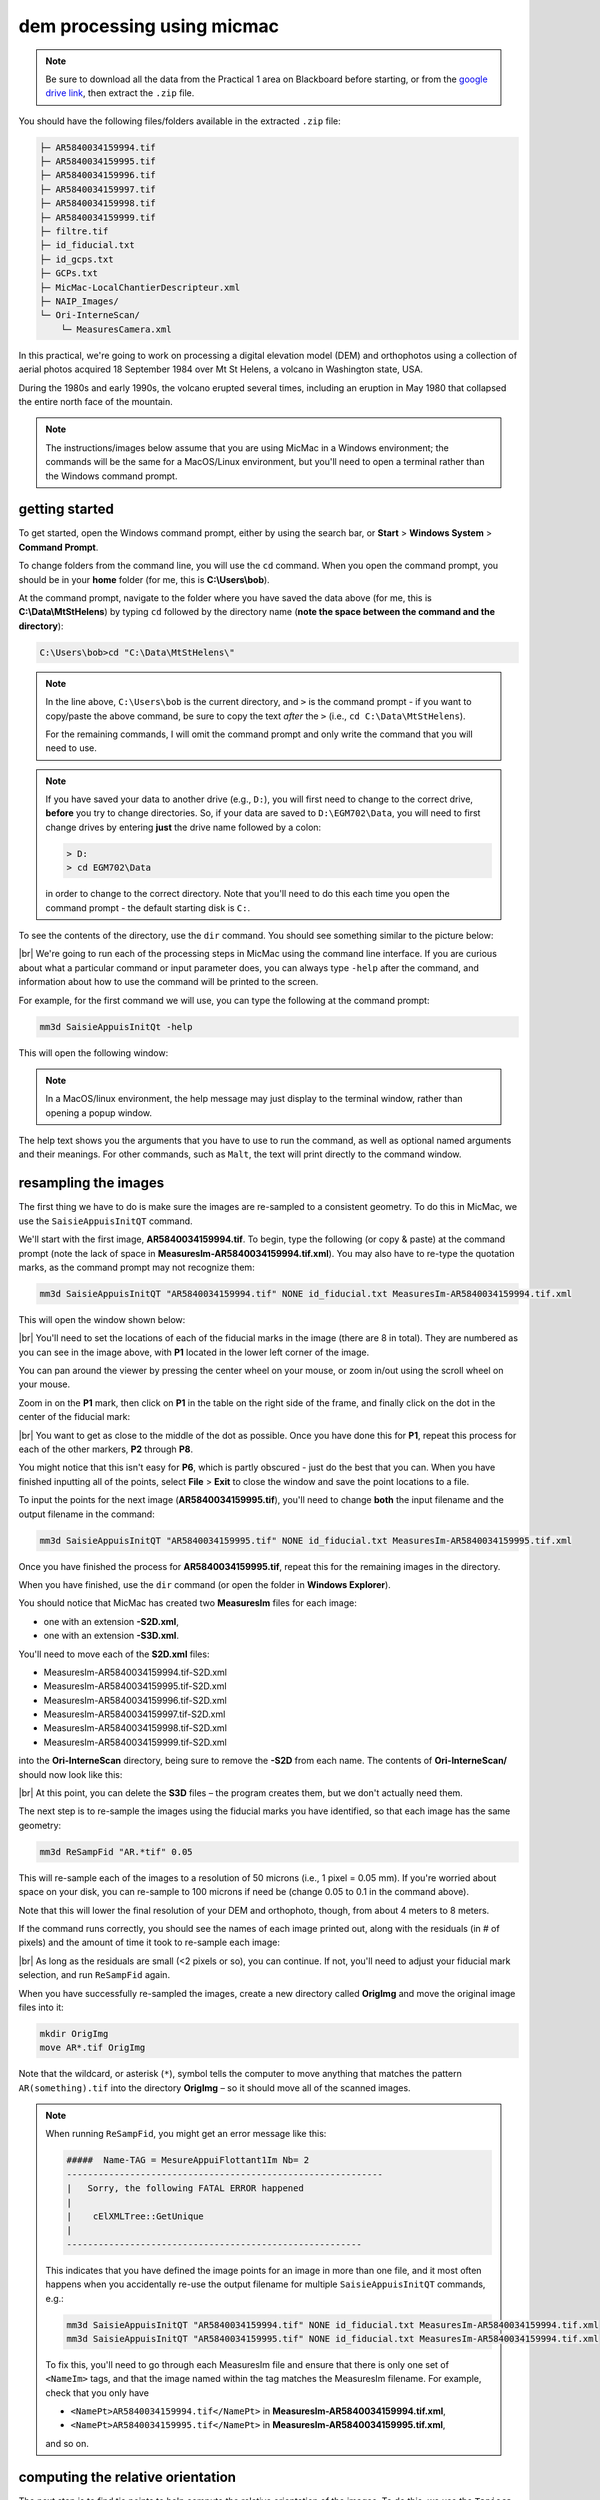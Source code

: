 dem processing using micmac
====================================

.. note::

    Be sure to download all the data from the Practical 1 area on Blackboard before starting, or from the
    `google drive link <https://drive.google.com/uc?id=1rwu32Wms_jvrmzkMRckD8kwcgl98qn4k&export=download>`__,
    then extract the ``.zip`` file.

You should have the following files/folders available in the extracted ``.zip`` file:

.. code-block:: text

    ├─ AR5840034159994.tif
    ├─ AR5840034159995.tif
    ├─ AR5840034159996.tif
    ├─ AR5840034159997.tif
    ├─ AR5840034159998.tif
    ├─ AR5840034159999.tif
    ├─ filtre.tif
    ├─ id_fiducial.txt
    ├─ id_gcps.txt
    ├─ GCPs.txt
    ├─ MicMac-LocalChantierDescripteur.xml
    ├─ NAIP_Images/
    └─ Ori-InterneScan/
        └─ MeasuresCamera.xml

In this practical, we're going to work on processing a digital elevation model (DEM) and orthophotos using a collection
of aerial photos acquired 18 September 1984 over Mt St Helens, a volcano in Washington state, USA.

During the 1980s and early 1990s, the volcano erupted several times, including an eruption in May 1980 that collapsed
the entire north face of the mountain.

.. note::
    The instructions/images below assume that you are using MicMac in a Windows environment; the commands will be the
    same for a MacOS/Linux environment, but you'll need to open a terminal rather than the Windows command prompt.

getting started
---------------

To get started, open the Windows command prompt, either by using the search bar, or **Start** > **Windows System** >
**Command Prompt**.

To change folders from the command line, you will use the ``cd`` command. When you open the command prompt, you should
be in your **home** folder (for me, this is **C:\\Users\\bob**).

At the command prompt, navigate to the folder where you have saved the data above (for me, this is
**C:\\Data\\MtStHelens**) by typing ``cd`` followed by the directory name
(**note the space between the command and the directory**):

.. code-block:: text

    C:\Users\bob>cd "C:\Data\MtStHelens\"

.. note::
    In the line above, ``C:\Users\bob`` is the current directory, and ``>`` is the command prompt - if you want to
    copy/paste the above command, be sure to copy the text *after* the ``>`` (i.e., ``cd C:\Data\MtStHelens``).

    For the remaining commands, I will omit the command prompt and only write the command that you will need to use.

.. note::
    If you have saved your data to another drive (e.g., ``D:``), you will first need to change to the correct drive,
    **before** you try to change directories. So, if your data are saved to ``D:\EGM702\Data``, you will need to first
    change drives by entering **just** the drive name followed by a colon:

    .. code-block:: text

        > D:
        > cd EGM702\Data

    in order to change to the correct directory. Note that you'll need to do this each time you open the command
    prompt - the default starting disk is ``C:``.

To see the contents of the directory, use the ``dir`` command. You should see something similar to the picture below:

.. image:: ../../../img/egm702/week1/dir_output.png
    :width: 600
    :align: center
    :alt: the outputs of the dir command

|br| We're going to run each of the processing steps in MicMac using the command line interface. If you are curious
about what a particular command or input parameter does, you can always type ``-help`` after the command, and
information about how to use the command will be printed to the screen.

For example, for the first command we will use, you can type the following at the command prompt:

.. code-block:: text

    mm3d SaisieAppuisInitQt -help

This will open the following window:

.. image:: ../../../img/egm702/week1/saisie_help.png
    :width: 400
    :align: center
    :alt: the saisieappuis help window, detailing the arguments for the command

.. note::
    In a MacOS/linux environment, the help message may just display to the terminal window, rather than opening a
    popup window.

The help text shows you the arguments that you have to use to run the command, as well as optional named arguments and
their meanings. For other commands, such as ``Malt``, the text will print directly to the command window.

resampling the images
---------------------

The first thing we have to do is make sure the images are re-sampled to a consistent geometry. To do this in MicMac,
we use the ``SaisieAppuisInitQT`` command.

We'll start with the first image, **AR5840034159994.tif**. To begin, type the following (or copy & paste) at the
command prompt (note the lack of space in **MeasuresIm-AR5840034159994.tif.xml**). You may also have to re-type the
quotation marks, as the command prompt may not recognize them:

.. code-block:: text

    mm3d SaisieAppuisInitQT "AR5840034159994.tif" NONE id_fiducial.txt MeasuresIm-AR5840034159994.tif.xml

This will open the window shown below:

.. image:: ../../../img/egm702/week1/saisie_fid.png
    :width: 600
    :align: center
    :alt: the saisie window

|br| You'll need to set the locations of each of the fiducial marks in the image (there are 8 in total). They are
numbered as you can see in the image above, with **P1** located in the lower left corner of the image.

You can pan around the viewer by pressing the center wheel on your mouse, or zoom in/out using the scroll wheel on
your mouse.

Zoom in on the **P1** mark, then click on **P1** in the table on the right side of the frame, and finally click on the
dot in the center of the fiducial mark:

.. image:: ../../../img/egm702/week1/fiducial.png
    :width: 200
    :align: center
    :alt: a fiducial marker

|br| You want to get as close to the middle of the dot as possible. Once you have done this for **P1**, repeat this
process for each of the other markers, **P2** through **P8**.

You might notice that this isn't easy for **P6**, which is partly obscured - just do the best that you can. When you
have finished inputting all of the points, select **File** > **Exit** to close the window and save the point locations
to a file.

To input the points for the next image (**AR5840034159995.tif**), you'll need to change **both** the input filename and
the output filename in the command:

.. code-block:: text

    mm3d SaisieAppuisInitQT "AR5840034159995.tif" NONE id_fiducial.txt MeasuresIm-AR5840034159995.tif.xml

Once you have finished the process for **AR5840034159995.tif**, repeat this for the remaining images in the directory.

When you have finished, use the ``dir`` command (or open the folder in **Windows Explorer**).

You should notice that MicMac has created two **MeasuresIm** files for each image:

- one with an extension **-S2D.xml**,
- one with an extension **-S3D.xml**.

You'll need to move each of the **S2D.xml** files:

- MeasuresIm-AR5840034159994.tif-S2D.xml
- MeasuresIm-AR5840034159995.tif-S2D.xml
- MeasuresIm-AR5840034159996.tif-S2D.xml
- MeasuresIm-AR5840034159997.tif-S2D.xml
- MeasuresIm-AR5840034159998.tif-S2D.xml
- MeasuresIm-AR5840034159999.tif-S2D.xml

into the **Ori-InterneScan** directory, being sure to remove the **-S2D** from each name. The contents of
**Ori-InterneScan/** should now look like this:

.. image:: ../../../img/egm702/week1/ori-internescan_dir.png
    :width: 600
    :align: center
    :alt: the contents of the ori-internescan directory

|br| At this point, you can delete the **S3D** files – the program creates them, but we don't actually need them.

The next step is to re-sample the images using the fiducial marks you have identified, so that each image has the same
geometry:

.. code-block:: text

    mm3d ReSampFid "AR.*tif" 0.05

This will re-sample each of the images to a resolution of 50 microns (i.e., 1 pixel = 0.05 mm). If you're worried about
space on your disk, you can re-sample to 100 microns if need be (change 0.05 to 0.1 in the command above).

Note that this will lower the final resolution of your DEM and orthophoto, though, from about 4 meters to 8 meters.

If the command runs correctly, you should see the names of each image printed out, along with the residuals (in # of
pixels) and the amount of time it took to re-sample each image:

.. image:: ../../../img/egm702/week1/resamp.png
    :width: 600
    :align: center
    :alt: the output of ReSampFid, showing the residuals for each image transformation.

|br| As long as the residuals are small (<2 pixels or so), you can continue. If not, you'll need to adjust your fiducial
mark selection, and run ``ReSampFid`` again.

When you have successfully re-sampled the images, create a new directory called **OrigImg** and move the original
image files into it:

.. code-block:: text

    mkdir OrigImg
    move AR*.tif OrigImg

Note that the wildcard, or asterisk (``*``), symbol tells the computer to move anything that matches the pattern
``AR(something).tif`` into the directory **OrigImg** – so it should move all of the scanned images.

.. note::

    When running ``ReSampFid``, you might get an error message like this:

    .. code-block:: text

        #####  Name-TAG = MesureAppuiFlottant1Im Nb= 2
        ------------------------------------------------------------
        |   Sorry, the following FATAL ERROR happened
        |
        |    cElXMLTree::GetUnique
        |
        --------------------------------------------------------

    This indicates that you have defined the image points for an image in more than one file, and it most often happens
    when you accidentally re-use the output filename for multiple ``SaisieAppuisInitQT`` commands, e.g.:

    .. code-block:: text

        mm3d SaisieAppuisInitQT "AR5840034159994.tif" NONE id_fiducial.txt MeasuresIm-AR5840034159994.tif.xml
        mm3d SaisieAppuisInitQT "AR5840034159995.tif" NONE id_fiducial.txt MeasuresIm-AR5840034159994.tif.xml

    To fix this, you'll need to go through each MeasuresIm file and ensure that there is only one set of ``<NameIm>``
    tags, and that the image named within the tag matches the MeasuresIm filename. For example, check that you only have

    - ``<NamePt>AR5840034159994.tif</NamePt>`` in **MeasuresIm-AR5840034159994.tif.xml**,
    - ``<NamePt>AR5840034159995.tif</NamePt>`` in **MeasuresIm-AR5840034159995.tif.xml**,

    and so on.


computing the relative orientation
----------------------------------

The next step is to find tie points to help compute the relative orientation of the images. To do this, we use the
``Tapioca`` command:

.. code-block:: text

    mm3d Tapioca MulScale "OIS.*tif" 400 1200

This will compute tie points at two resolutions:

- first, images that are approximately 400x400 pixels
- second, images that are approximately 1200x1200 pixels

This helps to speed up the matching, because MicMac will only do the higher-resolution matching for images that have
matches at the lower resolution.

Once this completes, you can filter the tie points, to make sure that they don't include things like the fiducial marks
or any writing on the image frame:

.. code-block:: text

    mm3d HomolFilterMasq "OIS.*tif" GlobalMasq=filtre.tif

If the provided **filtre.tif** file doesn't work, click the link to watch `this video <https://youtu.be/xOHEkKiiRnM>`__
to see how to make your own.

After this, you can compute the relative orientation using ``Tapas``:

.. code-block:: text

    mm3d Tapas RadialBasic "OIS.*tif" Out=Relative SH=HomolMasqFiltered LibFoc=0

For these images, the estimated focal length is 302.26 mm, based on the value recorded by the camera at the time of
acquisition.

At this stage, we keep the focal length fixed (``LibFoc=0``) to this value (which is stored in
**MicMac-LocalChantierDescripteur.xml**). This will calibrate the relative orientation using a basic radial distortion
camera model (``RadialBasic``).

If you continue to use MicMac for your own projects, you might need to change the
camera model used – you can check out the `MicMac Wiki <https://micmac.ensg.eu/index.php/Accueil>`__ to see the other
camera models available.

``Tapas`` is run iteratively, meaning that it will go through several steps before finishing the calculation. The output
should look something like this (note that you may need to scroll up a bit in the command prompt window):

.. image:: ../../../img/egm702/week1/tapas.png
    :width: 600
    :align: center
    :alt: the output of the tapas command

|br| To explain what this means, we'll look at this block of text:

.. code-block:: text

    RES:[OIS-Reech_AR5840034159994.tif][C] ER2 0.652321 Nn 99.7638 Of 2963 Mul 334 Mul-NN 334 Time 0.0829999
    RES:[OIS-Reech_AR5840034159995.tif][C] ER2 0.693844 Nn 99.6733 Of 6121 Mul 1910 Mul-NN 1907 Time 0.182
    RES:[OIS-Reech_AR5840034159996.tif][C] ER2 0.648174 Nn 99.6889 Of 11895 Mul 5307 Mul-NN 5297 Time 0.377
    RES:[OIS-Reech_AR5840034159997.tif][C] ER2 0.659886 Nn 99.7007 Of 12696 Mul 5826 Mul-NN 5814 Time 0.399
    RES:[OIS-Reech_AR5840034159998.tif][C] ER2 0.677032 Nn 99.7247 Of 10897 Mul 4329 Mul-NN 4320 Time 0.333
    RES:[OIS-Reech_AR5840034159999.tif][C] ER2 0.697072 Nn 99.7558 Of 4914 Mul 929 Mul-NN 927 Time 0.14

This shows:

- **ER2**: the total residual (in pixels) for all of the tie points found in each image, excluding outliers;
- **Nn XX of XX**: the percentage of tie points out of the total number of tie points in each image (**Nn XX of XX**)
  that were correct within the maximum acceptable error before a point is considered an outlier;
- **Mul**: the number of points seen in more than 2 images;
- **Mul-NN**: the number of points seen in more than 2 images that were properly located;
- **Time**: the time it took to do the calculation.

Below that, we see information about the set of images as a whole:

.. code-block:: text

    ----- Stat on type of point (ok/elim) ----
         *   Perc=99.709% ;  Nb=49342 for Ok
         *   Perc=0.290991% ;  Nb=144 for PdsResNull
    ---------------------------------------
    | |  Residual = 0.671665 ;; Evol, Moy=4.31328e-08 ,Max=5.30388e-08
    | |  Worst, Res 0.697072 for OIS-Reech_AR5840034159999.tif,  Perc 99.6733 for OIS-Reech_AR5840034159995.tif
    | |  Cond , Aver 9.23336 Max 58.0925 Prop>100 0

This says that 99.709% of all tie points (49342 points) were "Ok". In other words, using the calibrated camera model and
orientation, the location of each point agreed with the predicted location within the maximum allowed error. Only
0.290991% of points (144 points) had an invalid residual.

Below this, we see the total residual for all points in all images was 0.671665 - this indicates that the cameras are
generally well-calibrated, and the images are well-placed. If the residual is very high, you might need to re-do the
earlier steps of placing the fiducial markers, resampling the images, and finding the tie points.

You can also see that the "Worst" residual was 0.697072 for image **OIS-Reech_AR5840034159999.tif**. if the residual
for an individual image is much higher than the others, this might be a hint that you need to correct the re-sampling
step for that image.

Once ``Tapas`` has finished, we can visualize the relative orientation using ``AperiCloud`` and **MeshLab** (or
**CloudCompare**). First, run this command:

.. code-block:: text

    mm3d AperiCloud "OIS.*tif" Relative SH=HomolMasqFiltered

When this completes, you should have a file called **AperiCloud_Relative_MasqFiltered.ply** in your directory. Open
either **MeshLab** or **CloudCompare**, and then open this file. You should see something like this:

.. image:: ../../../img/egm702/week1/meshlab.jpg
    :width: 600
    :align: center
    :alt: the relative orientation displayed in meshlab

|br| Each of the cameras is shown as a green and red box, and the tie points are displayed as black and white pixels.
As long as you can see six cameras and the basic shape of a volcano, you can close **MeshLab** or **CloudCompare**.

.. note::
    If you encounter errors along the way, you can e-mail me, or try searching google for potential resolutions. Be
    warned that a number of the results, as well as the error messages, may be in French. There is also a forum and a
    `subreddit <https://reddit.com/r/micmac>`__ where you can ask the developers and other users for help - most people
    are quite helpful and happy to help.

computing the absolute orientation
----------------------------------

At this point, we're ready to compute the absolute orientation of the images - taking them from the relative geometry
to the real world.

To do this, we need to find a number of Ground Control Points (GCPs), which will help the software solve the absolute
orientation of the cameras, and compute the 3-dimensional location for each pixel in the images.

To help save some time, and because finding GCPs in 30+ year old aerial photos can be difficult, I've provided a number
of GCPs that you should be able to find in the images.

In your folder, you should have a file, **GCPs.txt**, which contains the name and *x*, *y*, and *z* location for the
GCPs. To make the file usable by MicMac, you first need to convert it:

.. code-block:: text

    mm3d GCPConvert AppInFile GCPs.txt

This will create a file, **GCPs.xml**, which MicMac will read to do the calibration. Before we can do that, though, we
have to find the image locations for each of the GCPs. **GCPs.txt** has 33 different points, picked from US Dept of
Agriculture
`National Agriculture Imagery Program (NAIP) orthophotos <https://www.fsa.usda.gov/programs-and-services/aerial-photography/imagery-programs/naip-imagery/>`__,
which are provided in the directory **NAIP_Images**.

Rather than trying to find each point individually, we can first use MicMac to estimate where each of the points
should be.

First, run the following command:

.. code-block:: text

    mm3d SaisieAppuisInitQT "OIS-Reech_AR5840034159995.tif" Relative id_gcps.txt MeasuresInit.xml

This will open the window shown below:

.. image:: ../../../img/egm702/week1/gcp0.png
    :width: 600
    :align: center
    :alt: the first GCP input window

|br| You might also want to see what the GCPs actually look like on the ground. To do this, you can load the NAIP
Imagery into either **QGIS** or **ArcGIS**. You can add the images individually, or you can add them all at once using
the Virtual Raster (**mtsthelens.vrt**), which should work for either software.

To display **GCPs.txt** in QGIS, you can add them as a **Delimited Text Layer**.

Choose **Custom Delimiter** under **File Format**, and set the delimiter to `Space`. Under **Record and Fields Options**,
set the **Number of header lines to discard** as ``2``, and uncheck **First record has field names**.

Set ``field_2`` to be the **X field**, and ``field_3`` to be the **Y field**. Finally, set the **Geometry CRS** to be
``EPSG:32610 – WGS84/UTM zone 10N``, as shown below, then click **Add**:

.. image:: ../../../img/egm702/week1/qgis_import.png
    :width: 600
    :align: center
    :alt: the qgis import as text dialogue

|br| This will load the points into the map. You can also display the names of the points (**field_1** in the example
above) as labels, so that you know which point is which on the map.

.. note::
    To load the points in ArcMap or ArcGIS Pro, you might first need to replace the spaces in the text file with commas.
    You may also need to replace the first two lines:

    .. code-block::  text

        #F= N X Y Z
        #Here the coordinates are in UTM 10N X=Easting Y=Northing Z=Altitude

    with the following:
    .. code-block:: text

        name,x,y,z

    To be on the safe side, I recommend copying the file **GCPs.txt** to **GCPs.csv** before making these changes, as
    you will need the original **.txt** file later on in the practical.

.. note::

    You may notice that the air photos are rotated relative to the ground, as they were acquired while flying South-North. 

    You may find it helpful to rotate your map so that North is to the right (i.e., a 270° rotation), so that what you
    see on the map has the same orientation as the air photos.

We'll start by inputting **GCP0**. This GCP is the junction of two forest roads to the southwest of the mountain
(in the upper left of image **9996**, in the far upper left of image **9997**, and in the upper center of image
**9995**).

Open image **9995** using the following command:

.. code-block:: text

    mm3d SaisieAppuisInitQT "OIS-Reech_AR5840034159995.tif" Relative id_gcps.txt MeasuresInit.xml

then zoom in toward the upper middle of the image **9995**. The junction should look like this:

.. image:: ../../../img/egm702/week1/gcp0_location.png
    :width: 400
    :align: center
    :alt: the first GCP

|br| As with the fiducial marks, click the point name in the table on the right (**GCP0**), then click on its location
in the image. When you have done this, close the window (**File** > **Exit**).

Next, open image **9996**:

.. code-block:: text

    mm3d SaisieAppuisInitQT "OIS-Reech_AR5840034159996.tif" Relative id_gcps.txt MeasuresInit.xml

You should see that the point **GCP0** is now displayed in **9996**, but it's not quite in the correct location, and
it's yellow rather than green. Zoom in on the marker, then hold down the **CTRL** button and click and drag the marker
to the correct location.

When you're satisfied with its location, right-click and select ``Validate`` – it should turn green.

To start with, we'll only put in a few of the GCPs. I recommend doing **GCP6** next – you should be able to find it in
images **9996**, **9997**, and **9998**. It should look something like this:

.. image:: ../../../img/egm702/week1/gcp6.png
    :width: 600
    :align: center
    :alt: the second GCP

|br| Now, close the window and open up image **9997**. You should be able to find both **GPC0** and **GCP6**, as well
as **GCP13** in the lower right corner of the image (shown in blue in the image below):

.. image:: ../../../img/egm702/week1/image9997.png
    :width: 600
    :align: center
    :alt: image 9997 showing 2 GCPs located

|br| Continue on to images **9998** and **9999**. Once you have put in these GCPs (**GCP0**, **GCP6** and **GCP13**),
run the ``GCPBascule`` command to make a rough estimate of where the remaining GCPs should fall in each of the images:

.. code-block:: text

    mm3d GCPBascule "OIS.*tif" Relative TerrainInit GCPs.xml MeasuresInit-S2D.xml

This will compute a rough transformation between the relative geometry and the real-world coordinates. You should see
something like this in the **Command Prompt** window:

.. image:: ../../../img/egm702/week1/bascule_output.png
    :width: 600
    :align: center
    :alt: the end of the output of GCP Bascule

|br| There are a few things to note here. The first is the output for the individual points, which you can see at the
top of the image. If you've only put in **GCP0**, **GCP6**, and **GCP13**, you'll only see residual information for
those points - the rest will look like what we see for **GCP5**:

.. code-block:: text

    ==== ADD Pts GCP5 Has Gr 1 Inc [1, 1, 1]
    NOT OK (UPL) FOR GCP5 , Reason NoPb

What this shows that **GCP5** is not used ("NOT OK"), with the reason given that there are no points to work with
(``NoPb``).

Below that, you can see the output for **GCP6**:

.. code-block:: text

    ==== ADD Pts GCP6 Has Gr 1 Inc [1, 1, 1]
    --NamePt GCP6 Ec Estim-Ter [-4.50946,2.33578,-2.32917]           Dist =5.58714 ground units
    Inc = [1,1,1]PdsIm = [1e+08,1e+08,1e+08]
        Ecart Estim-Faisceaux 0.00155021 Ter-Faisceau [4.50878,-2.33578,2.32778] D= 5.58601
          ErrMoy 0.0844219 pixels  Nb measures=3
         ErrMax = 0.011786 pixels, For Im=OIS-Reech_AR5840034159996.tif,  Point=GCP6

Starting from the bottom:

.. code-block:: text

    ErrMax = 0.011786 pixels, For Im=OIS-Reech_AR5840034159996.tif,  Point=GCP6

This says that the estimated maximum error (``ErrMax``) is 0.011786 pixels, and that corresponds to the measurement
taken from image **OIS-Reech_AR5840034159996.tif**.

The line before that:

.. code-block:: text

    ErrMoy 0.0844219 pixels  Nb measures=3

Says that the average pixel error (``ErrMoy``) is 0.0844219 pixels, and that there are 3 images where GCP6 has been
input (``Nb measures=3``). Now look at the second line:

.. code-block:: text

    --NamePt GCP6 Ec Estim-Ter [-4.50946,2.33578,-2.32917]           Dist =5.58714 ground units

This tells us that for this point (**GCP6**):

- the difference between the best estimate and the "true" location (``Estim-Ter``) is -4.50946 ground units (meters) in
  the *x* direction, 2.33578 m in the *y* direction, and -2.32917 m in the *z* direction,
- the total total distance (:math:`\sqrt{{\Delta}x^2 + {\Delta}y^2 + {\Delta}z^2}`) is 5.58714 ground units. Because
  we are working with UTM coordinates, these are in meters.

Below that line:

.. code-block:: text

    Ecart Estim-Faisceaux 0.00155021 Ter-Faisceau [4.50878,-2.33578,2.32778] D= 5.58601

This tells us that:

- the difference between the position estimated from the "true" location and the bundle adjustment
  (``Ter-Faisceau``) is 4.50878 ground units (meters) in the *x* direction, -2.33578 m in the *y* direction, and
  2.32778 m in the *z* direction
- the total distance (:math:`\sqrt{{\Delta}x^2 + {\Delta}y^2 + {\Delta}y^2}`) is 5.58601 m.

Finally, at the very bottom, we see the following:

.. code-block:: text

   ============================== ERRROR MAX PTS FL =====================
   ||     Value=0.505585 for Cam=OIS-Reech_AR584003415997.tif and Pt=GCP0 ; MoyErr=0.244851
   ======================================================================

This gives us the summary for the entire set of GCPs and images:

- the maximum error is 0.505585 pixels for **GCP0** in image **OIS-Reech_AR5840034159997.tif**;
- the average error for all points in all images (**MoyErr**) is 0.244851 pixels.

As long as your errors aren't very large (both **ErrMax** and **MoyErr** < 2 pixels or so), you can move on to the
next steps.

If you have large (residual) errors, you'll need to carefully check the locations of your GCPs. By reading
the report for each GCP, you can see which image has the largest residual for each point. Try to correct the points
to improve the overall residual.

The next step is to run ``SaisieAppuisPredicQT``:

.. code-block:: text

    mm3d SaisieAppuisPredicQT "OIS-Reech_AR584003415999[4-7].tif" TerrainInit GCPs.xml MeasuresFinales.xml

This will place markers at their approximate locations in the images, making it easier to find the control points in
the image. Note that this:

.. code-block:: text

    "OIS-Reech_AR584003415999[4-7].tif"

will open 4 images (**9994**, **9995**, **9996**, and **9997**), which can be memory-intensive.

If need be, you can proceed one image at a time, or by only opening 2 images. For example, replace this:

.. code-block:: text

    "OIS-Reech_AR584003415999[4-7].tif"

with this:

.. code-block:: text

    "OIS-Reech_AR584003415999[4-5].tif"

to only open images **9994** and **9995**.

The window should now look something like this (note that the image order may be different – if you look just above the
table on the right-hand side, you can see which image is which by hovering over them):

.. image:: ../../../img/egm702/week1/saisie_predict.jpg
    :width: 600
    :align: center
    :alt: the saisiepredict window, showing 4 images plus predicted gcp locations

|br| From here, locate and validate as many of the points as you can – it's not strictly necessary to do all of them,
but it can help to improve the final results.

I recommend trying to do at least a few of the ones at higher elevations, for reasons that should be clear from the
lectures. Remember to check the orthoimages provided to be sure you're finding the right points – don't just accept
the estimated locations.

Once you've accepted points from the first four images (**9994**-**9997**), you'll need to exit Saisie (**File** >
**Exit**), and re-run the command to input points to the remaining images:

.. code-block:: text

    mm3d SaisieAppuisPredicQT "OIS-Reech_AR584003415999[6-9].tif" TerrainInit GCPs.xml MeasuresFinales.xml

bundle adjustment
-----------------

Once you've input enough GCPs (at least 10), you can run ``GCPBascule`` again, which will refine the transformation
estimated in the previous steps:

.. code-block:: text

    mm3d GCPBascule "OIS.*tif" TerrainInit TerrainBrut GCPs.xml MeasuresFinales-S2D.xml

Check the output of ``GCPBascule``, using the information in the previous section, and make sure that there aren't any
large outliers.

As long as the ``GCPBascule`` output looks okay, the next step is to run ``Campari``, which will perform the bundle
adjustment and refine the camera calibration even further:

.. code-block:: text

    mm3d Campari "OIS.*tif" TerrainBrut TerrainFinal GCP=[GCPs.xml,5,MeasuresFinales-S2D.xml,2] SH=HomolMasqFiltered AllFree=1

This will take the orientation estimated in ``Ori-TerrainBrut`` (we drop the ``Ori-`` when entering the command), and
create a new orientation directory, ``Ori-TerrainFinal``.

The numerical values in the GCP option (``5`` and ``2`` in ``GCP=[GCPs.xml,5,MeasuresFinales-S2D.xml,2]``) are the
estimate of the GCP accuracy in world coordinates (first number) and in pixels (second number).

For now, I recommend keeping them at these default values, but feel free to experiment after you've gotten the hang of
it somewhat.

The ``SH=HomolMasqFiltered`` flag tells ``Campari`` to use the tie points found in ``HomolMasqFiltered`` - if you
haven't done the ``HomolFilterMasq`` step, leave this flag out.

Finally, the ``AllFree=1`` flag means that we're also refining the camera calibration (focal length, principal point
location, radial distortion), in addition to resolving the camera orientations.

The output for ``Campari`` is iterative, meaning that it will go through several steps. At the end of the output, you
should see something like this (note that you may need to scroll up):

.. image:: ../../../img/egm702/week1/campari_output.png
    :width: 400
    :align: center
    :alt: the output of campari

|br| The information for each GCP looks similar to the output for ``GCPBascule``. Taking the output for
**GCP6** again:

.. code-block:: text

    ==== ADD Pts GCP6 Has Gr 1 Inc [5,5,5]
    --NamePt GCP6 Ec Estim-Ter [-3.47157,-1.35434,-0.48158]           Dist =3.75739 ground units
    Inc = [5,5,5]PdsIm = [0.25,0.25,0.25]
        Ecart Estim-Faisceaux 4.92851 Ter-Faisceau [4.1262,1.5956,5.36046] D= 6.95026
          ErrMoy 0.595718 pixels  Nb measures=3
         ErrMax = 0.871427 pixels, For Im=OIS-Reech_AR5840034159997.tif,  Point=GCP6    

We can see that:

- the maximum error (**ErrMax**) of 0.871427 pixels is found in image **OIS-Reech_AR5840034159997.tif**, and the
  average pixel error of 3 measurements is 0.595718 pixels;
- the difference between the initial estimate and the "true" location (in *x*, *y*, *z*) is -3.47157 m, -1.35434 m,
  and -0.48158 m, for a total distance of 3.75739 m;
- the difference between the "true" location and the predicted location after the bundle adjustment (again in *x*, *y*,
  *z*) is 4.1262 m, 1.5956 m, 5.36046 m, for a total distance of 6.95026 m.

As with ``GCPBascule``, we can see the maximum error for all points in all images:

.. code-block:: text

   ============================= ERRROR MAX PTS FL ======================
   ||    Value=3.2908 for Cam=OIS-Reech_AR5840034159995.tif and Pt=GCP4 ; MoyErr=1.0297
   ======================================================================

In this case, the maximum error is 3.2908 pixels for **GCP4** in image **OIS-Reech_AR5840034159995.tif**, and the
average error (**MoyErr**) for all points in all images is 1.0297 pixels. These are generally acceptable errors, though
you might want to try working on correcting these further.

The next block of output:

.. code-block:: text

    RES:[OIS-Reech_AR5840034159994.tif][C] ER2 0.705727 Nn 99.7638 Of 2963 Mul 334 Mul-NN 334 Time 0.0899999
    RES:[OIS-Reech_AR5840034159995.tif][C] ER2 0.781405 Nn 99.6569 Of 6121 Mul 1910 Mul-NN 1907 Time 0.189
    RES:[OIS-Reech_AR5840034159996.tif][C] ER2 0.734471 Nn 99.7058 Of 11895 Mul 5307 Mul-NN 5298 Time 0.386
    RES:[OIS-Reech_AR5840034159997.tif][C] ER2 0.727616 Nn 99.7086 Of 12696 Mul 5826 Mul-NN 5815 Time 0.471
    RES:[OIS-Reech_AR5840034159998.tif][C] ER2 0.737522 Nn 99.7247 Of 10897 Mul 4329 Mul-NN 4321 Time 0.338
    RES:[OIS-Reech_AR5840034159999.tif][C] ER2 0.732468 Nn 99.7965 Of 4914 Mul 929 Mul-NN 928 Time 0.145

Looks very similar to the output from ``Tapas``. Each line tells us:

- **ER2**: the total residual (in pixels) for all of the tie points found in each image;
- **Nn XX of XX**: the percentage of tie points out of the total number of tie points in each image that were correct
  within the maximum acceptable error before a point is considered an outlier;
- **Mul**: how many tie points are seen in more than 2 images;
- **Mul-NN**: and the number of these points that were properly located;
- **Time**: the time it took to do the calculation.

As long as the residual for each image is low (< 2 or so), and the percentage is reasonably close to 100, you
should be able to continue to the next step and get usable, if not perfect, results.

And finally, we can see the stats for the whole block of images:

.. code-block:: text

    ----- Stat on type of point (ok/elim) ----
         *   Perc=99.7171% ;  Nb=49346 for Ok
         *   Perc=0.282908% ;  Nb=140 for PdsResNull
    ---------------------------------------
    | |  Residual = 0.736882 ;; Evol, Moy=9.74916e-09 ,Max=9.14609e-08
    | |  Worst, Res 0.781405 for OIS-Reech_AR5840034159995.tif,  Perc 99.6569 for OIS-Reech_AR5840034159995.tif
    | |  Cond , Aver 9.24052 Max 58.2018 Prop>100 0

This says that 99.7171% of all tie points (49346 points) were "Ok" - that is, using the calibrated camera model and
orientation, the location of each point agreed with the predicted location within the maximum allowable error before
the points are considered outliers. Only 0.282908% of points (140 points) had an invalid residual - it helps that the
images have a fair amount of texture, without large featureless areas.

Below this, we see the total residual for all points in all images was 0.736882 - this indicates that the cameras are
generally well-calibrated, and the images are well-placed. If the residual is very high (> 2 or so), you'll need to
work on improving the placement of your GCPs, using the individual report for each GCP as detailed above.

You can also see that the "Worst" residual was 0.781405 for image **OIS-Reech_AR5840034159995.tif** - if the residual
for an individual image is high, this is a hint as to where you should try to check the positioning of your GCPs.

As before, if the errors here are large, or the percentage of "Ok" points is very low, check the report for the
individual GCPs to see which one(s) might need to be re-positioned, and in which image(s). Once you've attempted to
correct the position in each image, be sure to run ``SaisiePredicQT`` again, followed by ``GCPBascule`` and ``Campari``,
before moving on to the next steps.

dem extraction and orthophoto generation
----------------------------------------

The next step is to extract the DEM and create the orthophotomosaic. First, run ``Malt`` to do the DEM extraction and
create the individual orthophotos:

.. code-block:: text

    mm3d Malt Ortho "OIS.*tif" TerrainFinal MasqImGlob=filtre.tif NbVI=2 ZoomF=1 DefCor=0 CostTrans=4 EZA=1

This will create two folders, **MEC-Malt** and **Ortho-MEC-Malt**. In **MEC-Malt**, you will find the DEM
(**Z_Num9_DeZoom1_STD-MALT.tif**), as well as the correlation image (**Correl_STD-MALT_Num_8.tif**) and the image mask
(**AutoMask_STD-MALT_Num_8.tif**).

This will also take some time, depending on your computer – on my laptop, it takes around 10-15 minutes for this set of
images.

At the end, you can load the final DEM (**Z_Num9_DeZoom1-STD-MALT.tif**) into **QGIS** or **ArcGIS**. The image below
shows a comparison between my results (hillshade, red profile line) and the Shuttle Radar Topography Mission (SRTM)
DEM (black line):

.. image:: ../../../img/egm702/week1/dem_comparison.png
    :width: 600
    :align: center
    :alt: a profile comparison of the two dems

|br| In **Ortho-MEC-Malt**, you will find an orthorectified version of each of the input images (e.g.,
**Ort_OIS-Reech...**). To create an orthophoto mosaic, you can run the following command:

.. code-block:: text

    mm3d Tawny Ortho-MEC-Malt Out=Orthophotomosaic.tif

This will create a mosaicked version of the images, which you can open using **QGIS** or **ArcGIS**.

cleaning up the outputs
-----------------------

The final step (for now) is to clean up the output DEM and Orthophoto, masking out the parts of the DEM raster that
aren't covered by the images.

First, use ``cd`` to navigate into **MEC-Malt**:

.. code-block:: text

    cd MEC-Malt

Now, copy the **.tfw** file for the DEM to **Correl_STD-MALT_Num_8.tfw** and **AutoMask_STD-MALT_Num_8.tfw**:

.. code-block:: text

    copy Z_Num9_DeZoom1_STD-MALT.tfw Correl_STD-MALT_Num_8.tfw
    copy Z_Num9_DeZoom1_STD-MALT.tfw AutoMask_STD-MALT_Num_8.tfw

This will create a worldfile for both the correlation mask and the AutoMask, enabling you to load them into **QGIS**
or **ArcGIS**. If you haven't already, open **QGIS** (or **ArcGIS**), and add these three raster files to the map.

Open the **Raster Calculator**. If you are using **ArcGIS**, skip to the next line below. If you are using **QGIS**,
enter the following expression:

.. code-block:: text

    "Z_Num9_DeZoom1_STD-MALT@1" * ("AutoMask_STD-MALT_Num_8@1" > 0)

.. image:: ../../../img/egm702/week1/qgis_rastercalc.png
    :width: 600
    :align: center
    :alt: the qgis raster calculator window

|br| This will mask the parts of the DEM that aren't valid (i.e., **MicMac** wasn't able to resolve an elevation
for them).

If you are using **ArcGIS**, enter the following expression into the **Raster Calculator**:

.. code-block:: text

    SetNull("AutoMask_STD-MALT_Num_8.tif" == 0, "Z_Num9_DeZoom1_STD-MALT.tif")

.. image:: ../../../img/egm702/week1/arcgis_rastercalc.png
    :width: 600
    :align: center
    :alt: the arcgis raster calculator window

|br| Save the masked DEM to your directory as **MtStHelens_DEM.tif** (or similar).

At this point, you're done – we'll work a bit more on analyzing our DEMs in the `week 2 practical <week2.html>`__.

